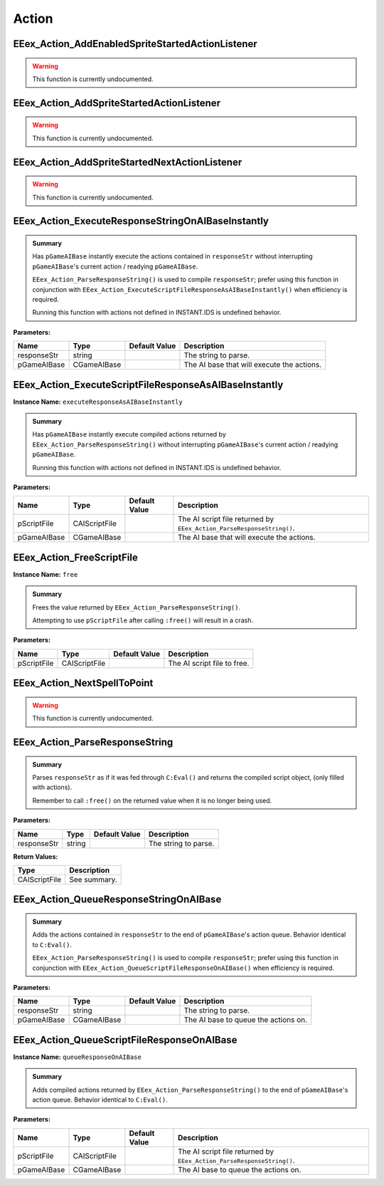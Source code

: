 .. role:: raw-html(raw)
   :format: html

.. role:: underline
   :class: underline

.. role:: bold-italic
   :class: bold-italic

======
Action
======

.. _EEex_Action_AddEnabledSpriteStartedActionListener:

EEex_Action_AddEnabledSpriteStartedActionListener
^^^^^^^^^^^^^^^^^^^^^^^^^^^^^^^^^^^^^^^^^^^^^^^^^

.. warning::
   This function is currently undocumented.

.. _EEex_Action_AddSpriteStartedActionListener:

EEex_Action_AddSpriteStartedActionListener
^^^^^^^^^^^^^^^^^^^^^^^^^^^^^^^^^^^^^^^^^^

.. warning::
   This function is currently undocumented.

.. _EEex_Action_AddSpriteStartedNextActionListener:

EEex_Action_AddSpriteStartedNextActionListener
^^^^^^^^^^^^^^^^^^^^^^^^^^^^^^^^^^^^^^^^^^^^^^

.. warning::
   This function is currently undocumented.

.. _EEex_Action_ExecuteResponseStringOnAIBaseInstantly:

EEex_Action_ExecuteResponseStringOnAIBaseInstantly
^^^^^^^^^^^^^^^^^^^^^^^^^^^^^^^^^^^^^^^^^^^^^^^^^^


.. admonition:: Summary

   Has ``pGameAIBase`` instantly execute the actions contained in ``responseStr``
   without interrupting ``pGameAIBase``'s current action / readying ``pGameAIBase``.
   
   ``EEex_Action_ParseResponseString()`` is used to compile ``responseStr``; prefer using this function
   in conjunction with ``EEex_Action_ExecuteScriptFileResponseAsAIBaseInstantly()`` when efficiency is required.
   
   :bold-italic:`Running this function with actions not defined in INSTANT.IDS is undefined behavior.`

**Parameters:**

+-------------+-------------+-------------------+--------------------------------------------+
| **Name**    | **Type**    | **Default Value** | **Description**                            |
+=============+=============+===================+============================================+
| responseStr | string      |                   | The string to parse.                       |
+-------------+-------------+-------------------+--------------------------------------------+
| pGameAIBase | CGameAIBase |                   | The AI base that will execute the actions. |
+-------------+-------------+-------------------+--------------------------------------------+


.. _EEex_Action_ExecuteScriptFileResponseAsAIBaseInstantly:

EEex_Action_ExecuteScriptFileResponseAsAIBaseInstantly
^^^^^^^^^^^^^^^^^^^^^^^^^^^^^^^^^^^^^^^^^^^^^^^^^^^^^^

**Instance Name:** ``executeResponseAsAIBaseInstantly``

.. admonition:: Summary

   Has ``pGameAIBase`` instantly execute compiled actions returned by ``EEex_Action_ParseResponseString()``
   without interrupting ``pGameAIBase``'s current action / readying ``pGameAIBase``.
   
   :bold-italic:`Running this function with actions not defined in INSTANT.IDS is undefined behavior.`

**Parameters:**

+-------------+---------------+-------------------+-----------------------------------------------------------------------+
| **Name**    | **Type**      | **Default Value** | **Description**                                                       |
+=============+===============+===================+=======================================================================+
| pScriptFile | CAIScriptFile |                   | The AI script file returned by ``EEex_Action_ParseResponseString()``. |
+-------------+---------------+-------------------+-----------------------------------------------------------------------+
| pGameAIBase | CGameAIBase   |                   | The AI base that will execute the actions.                            |
+-------------+---------------+-------------------+-----------------------------------------------------------------------+


.. _EEex_Action_FreeScriptFile:

EEex_Action_FreeScriptFile
^^^^^^^^^^^^^^^^^^^^^^^^^^

**Instance Name:** ``free``

.. admonition:: Summary

   Frees the value returned by ``EEex_Action_ParseResponseString()``.
   
   :bold-italic:`Attempting to use` ``pScriptFile`` :bold-italic:`after calling` ``:free()`` :bold-italic:`will result in a crash.`

**Parameters:**

+-------------+---------------+-------------------+-----------------------------+
| **Name**    | **Type**      | **Default Value** | **Description**             |
+=============+===============+===================+=============================+
| pScriptFile | CAIScriptFile |                   | The AI script file to free. |
+-------------+---------------+-------------------+-----------------------------+


.. _EEex_Action_NextSpellToPoint:

EEex_Action_NextSpellToPoint
^^^^^^^^^^^^^^^^^^^^^^^^^^^^

.. warning::
   This function is currently undocumented.

.. _EEex_Action_ParseResponseString:

EEex_Action_ParseResponseString
^^^^^^^^^^^^^^^^^^^^^^^^^^^^^^^


.. admonition:: Summary

   Parses ``responseStr`` as if it was fed through ``C:Eval()`` and
   returns the compiled script object, (only filled with actions).
   
   :bold-italic:`Remember to call` ``:free()`` :bold-italic:`on the returned value when it is no longer being used.`

**Parameters:**

+-------------+----------+-------------------+----------------------+
| **Name**    | **Type** | **Default Value** | **Description**      |
+=============+==========+===================+======================+
| responseStr | string   |                   | The string to parse. |
+-------------+----------+-------------------+----------------------+

**Return Values:**

+---------------+-----------------+
| **Type**      | **Description** |
+===============+=================+
| CAIScriptFile | See summary.    |
+---------------+-----------------+


.. _EEex_Action_QueueResponseStringOnAIBase:

EEex_Action_QueueResponseStringOnAIBase
^^^^^^^^^^^^^^^^^^^^^^^^^^^^^^^^^^^^^^^


.. admonition:: Summary

   Adds the actions contained in ``responseStr`` to the end of ``pGameAIBase``'s action queue.
   Behavior identical to ``C:Eval()``.
   
   ``EEex_Action_ParseResponseString()`` is used to compile ``responseStr``; prefer using this function
   in conjunction with ``EEex_Action_QueueScriptFileResponseOnAIBase()`` when efficiency is required.

**Parameters:**

+-------------+-------------+-------------------+--------------------------------------+
| **Name**    | **Type**    | **Default Value** | **Description**                      |
+=============+=============+===================+======================================+
| responseStr | string      |                   | The string to parse.                 |
+-------------+-------------+-------------------+--------------------------------------+
| pGameAIBase | CGameAIBase |                   | The AI base to queue the actions on. |
+-------------+-------------+-------------------+--------------------------------------+


.. _EEex_Action_QueueScriptFileResponseOnAIBase:

EEex_Action_QueueScriptFileResponseOnAIBase
^^^^^^^^^^^^^^^^^^^^^^^^^^^^^^^^^^^^^^^^^^^

**Instance Name:** ``queueResponseOnAIBase``

.. admonition:: Summary

   Adds compiled actions returned by ``EEex_Action_ParseResponseString()`` to the end of ``pGameAIBase``'s action queue.
   Behavior identical to ``C:Eval()``.

**Parameters:**

+-------------+---------------+-------------------+-----------------------------------------------------------------------+
| **Name**    | **Type**      | **Default Value** | **Description**                                                       |
+=============+===============+===================+=======================================================================+
| pScriptFile | CAIScriptFile |                   | The AI script file returned by ``EEex_Action_ParseResponseString()``. |
+-------------+---------------+-------------------+-----------------------------------------------------------------------+
| pGameAIBase | CGameAIBase   |                   | The AI base to queue the actions on.                                  |
+-------------+---------------+-------------------+-----------------------------------------------------------------------+



